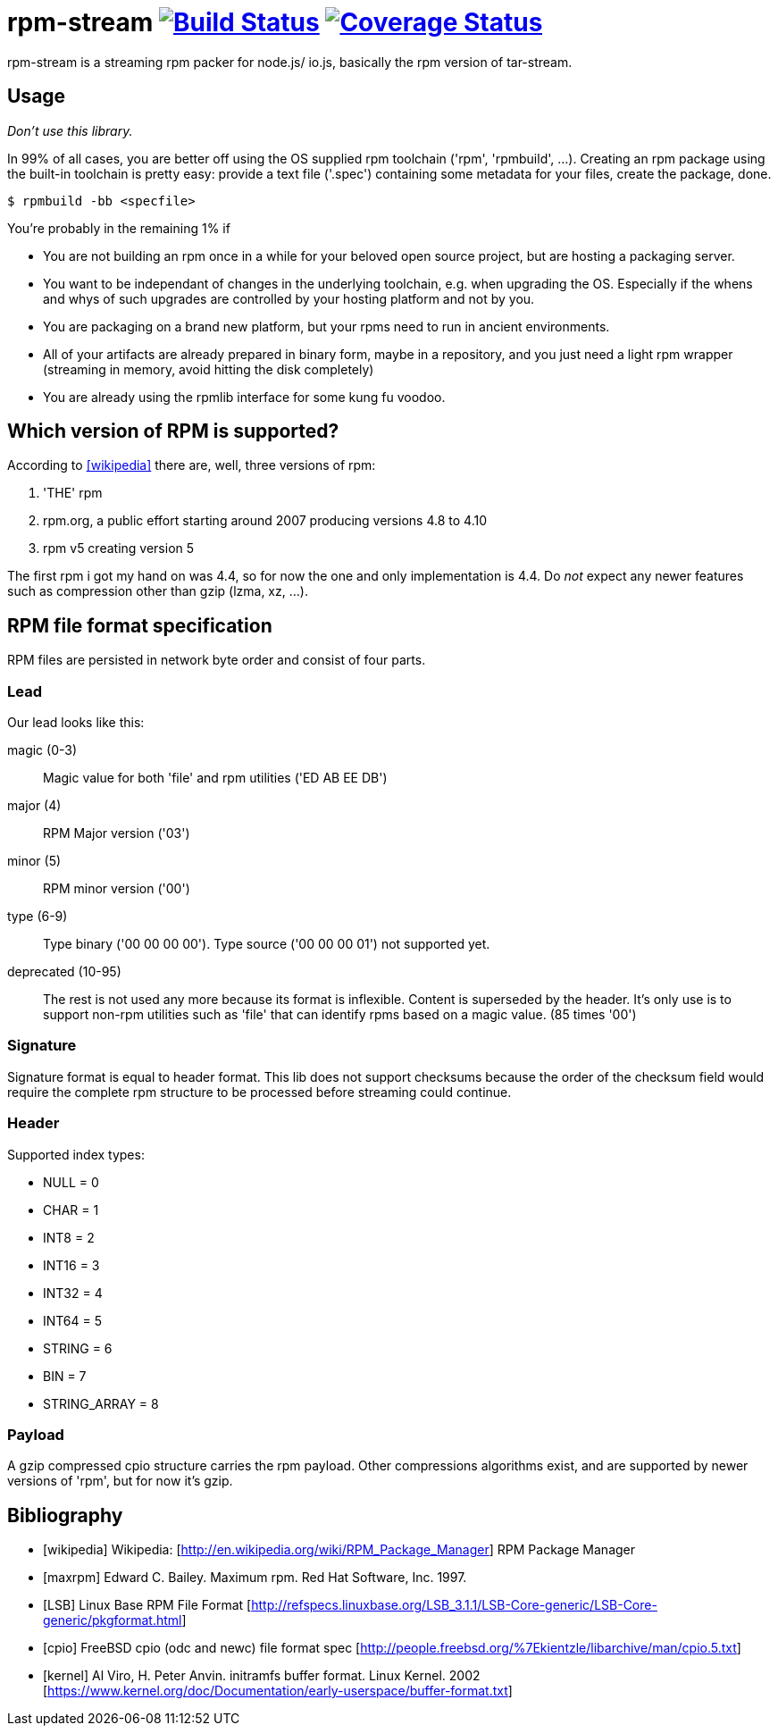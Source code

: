 = rpm-stream image:https://travis-ci.org/jhinrichsen/rpm-stream.svg?branch=master["Build Status", link="https://travis-ci.org/jhinrichsen/rpm-stream"] image:https://coveralls.io.org/jhinrichsen/rpm-stream-coverage/badge.svg["Coverage Status", link="https://coveralls.io.org/jhinrichsen/rpm-stream-coverage"]

rpm-stream is a streaming rpm packer for node.js/ io.js, basically the rpm
version of tar-stream.

== Usage
_Don't use this library._

In 99% of all cases, you are better off using the OS supplied rpm toolchain
('rpm', 'rpmbuild', ...).
Creating an rpm package using the built-in toolchain is pretty easy: provide a
text file ('.spec')
containing some metadata for your files, create the package, done.

[source, shell]
$ rpmbuild -bb <specfile>

You're probably in the remaining 1% if

* You are not building an rpm once in a while for your beloved open source
project, but are hosting a packaging server.
* You want to be independant of changes in the underlying toolchain, e.g. when
upgrading the OS.
Especially if the whens and whys of such upgrades are controlled by your hosting
platform and not by you.

* You are packaging on a brand new platform, but your rpms need to run in
ancient environments.
* All of your artifacts are already prepared in binary form, maybe in a
repository, and you just need a light rpm wrapper (streaming in memory, avoid
hitting the disk completely)
* You are already using the rpmlib interface for some kung fu voodoo.

== Which version of RPM is supported?

According to <<wikipedia>> there are, well, three versions of rpm:

1. 'THE' rpm
2. rpm.org, a public effort starting around 2007 producing versions 4.8 to 4.10
3. rpm v5 creating version 5

The first rpm i got my hand on was 4.4, so for now the one and only
implementation is 4.4.
Do _not_ expect any newer features such as compression other than gzip (lzma,
xz, ...).

== RPM file format specification

RPM files are persisted in network byte order and consist of four parts.

=== Lead

Our lead looks like this:

magic (0-3)::
Magic value for both 'file' and rpm utilities ('ED AB EE DB')

major (4)::
RPM Major version ('03')

minor (5)::
RPM minor version ('00')

type (6-9)::
Type binary ('00 00 00 00').
Type source ('00 00 00 01') not supported yet.

deprecated (10-95)::
The rest is not used any more because its format is inflexible.
Content is superseded by the header.
It's only use is to support non-rpm utilities such as 'file' that can identify
rpms based on a magic value.
(85 times '00')

=== Signature

Signature format is equal to header format.
This lib does not support checksums because the order of the checksum field
would require the complete rpm structure to be processed before streaming could
continue.

=== Header

Supported index types:

- NULL = 0
- CHAR = 1
- INT8 = 2
- INT16 = 3
- INT32 = 4
- INT64 = 5
- STRING = 6
- BIN = 7
- STRING_ARRAY = 8

=== Payload

A gzip compressed cpio structure carries the rpm payload. Other compressions
algorithms exist, and are supported by newer versions of 'rpm', but for now it's
gzip.

== Bibliography

[bibliography]
- [[[wikipedia]]] Wikipedia: [http://en.wikipedia.org/wiki/RPM_Package_Manager]
RPM Package Manager
- [[[maxrpm]]] Edward C. Bailey. Maximum rpm. Red Hat Software, Inc. 1997.
- [[[LSB]]] Linux Base RPM File Format [http://refspecs.linuxbase.org/LSB_3.1.1/LSB-Core-generic/LSB-Core-generic/pkgformat.html]
- [[[cpio]]] FreeBSD cpio (odc and newc) file format spec [http://people.freebsd.org/%7Ekientzle/libarchive/man/cpio.5.txt]
- [[[kernel]]] Al Viro, H. Peter Anvin. initramfs buffer format. Linux Kernel. 2002 [https://www.kernel.org/doc/Documentation/early-userspace/buffer-format.txt]
